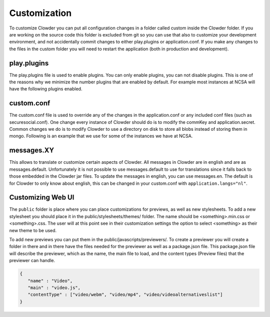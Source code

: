 .. _customization:

******
Customization
******

To customize Clowder you can put all configuration changes in a folder called custom inside the Clowder folder. If you are working on the source code this folder is excluded from git so you can use that also to customize your development environment, and not accidentally commit changes to either play.plugins or application.conf. If you make any changes to the files in the custom folder you will need to restart the application (both in production and development).

play.plugins
============

The play.plugins file is used to enable plugins. You can only enable plugins, you can not disable plugins. This is one of the reasons why we minimize the number plugins that are enabled by default. For example most instances at NCSA will have the following plugins enabled.

.. code-block:: properties
  :caption: play.plugins

  11002:services.ElasticsearchPlugin

custom.conf
===========

The custom.conf file is used to override any of the changes in the application.conf or any included conf files (such as securesocial.conf). One change every instance of Clowder should do is to modify the commKey and application.secret. Common changes we do is to modify Clowder to use a directory on disk to store all blobs instead of storing them in mongo. Following is an example that we use for some of the instances we have at NCSA.

.. code-block:: properties
  :caption: custom.conf

  # security options
  application.secret="1234567890123456789012345678901234567890"
  commKey=notreallyit

  # email when new user tries to sign up
  smtp.from="no-reply@example.com"
  smtp.fromName="NO REPLY"

  # URL to mongo
  mongodbURI = "mongodb://mongo1:27017,mongo2:27017,mongo3:27017/server1?replicaSet=CLOWDER"

  # where to store the blobs
  service.byteStorage=services.filesystem.DiskByteStorageService
  medici2.diskStorage.path="/home/clowder/data"

  # rabbitmq
  clowder.rabbitmq.uri="amqp://user:password@rabbitmq/clowder"
  clowder.rabbitmq.exchange=server1

  initialAdmins="joe@example.com"

  # elasticsearch
  elasticsearchSettings.clusterName="clowder"
  elasticsearchSettings.serverAddress="localhost"
  elasticsearchSettings.serverPort=9300

  # securesocial customization
  securesocial.ssl=true
  securesocial.cookie.idleTimeoutInMinutes=480

  # twitter setup
  securesocial.twitter.requestTokenUrl="https://api.twitter.com/oauth/request_token"
  securesocial.twitter.accessTokenUrl="https://api.twitter.com/oauth/access_token"
  securesocial.twitter.authorizationUrl="https://api.twitter.com/oauth/authorize"
  securesocial.twitter.consumerKey="key"
  securesocial.twitter.consumerSecret="secret"

  # enable cache
  ehcacheplugin = enabled


messages.XY
===========

This allows to translate or customize certain aspects of Clowder. All messages in Clowder are in english and are as messages.default. Unfortunately it is not possible to use messages.default to use for translations since it falls back to those embedded in the Clowder jar files. To update the messages in english, you can use messages.en. The default is for Clowder to only know about english, this can be changed in your custom.conf with ``application.langs="nl"``.

Customizing Web UI
==================

The ``public`` folder is place where you can place customizations for previews, as well as new stylesheets. To add a new stylesheet you should place it in the public/stylesheets/themes/ folder. The name should be <something>.min.css or <something>.css. The user will at this point see in their customization settings the option to select <something> as their new theme to be used.

To add new previews you can put them in the public/javascripts/previewers/. To create a previewer you will create a folder in there and in there have the files needed for the previewer as well as a package.json file. This package.json file will describe the previewer, which as the name, the main file to load, and the content types (Preview files) that the previewer can handle.

.. code-block:: json

  {
     "name" : "Video",
     "main" : "video.js",
     "contentType" : ["video/webm", "video/mp4", "video/videoalternativeslist"]
  }
